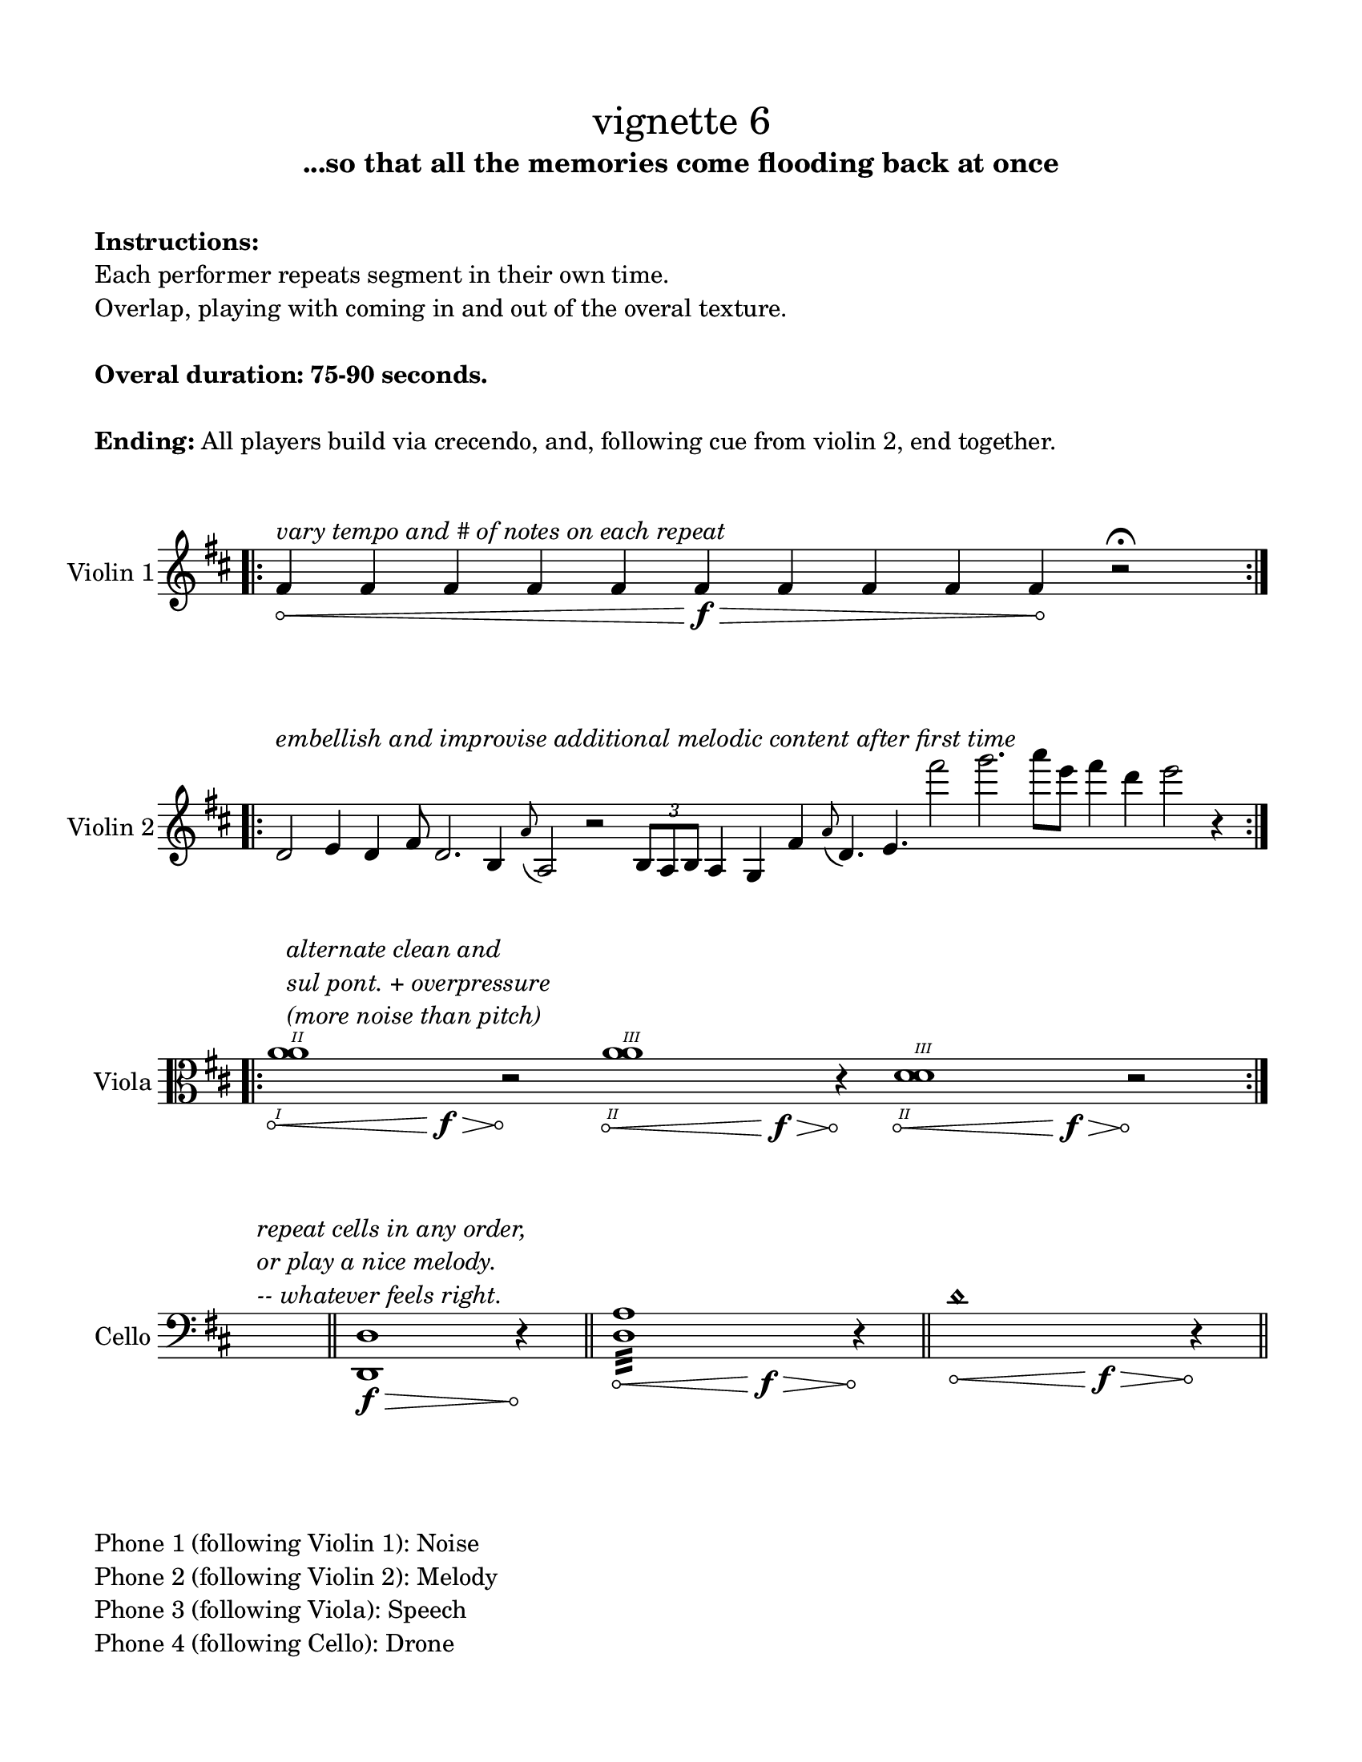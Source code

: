 #(set-default-paper-size "ansi a")

\header {
  % dedication = \markup{\column{\italic"for finding and releasing attention" " "}}
  subtitle = "...so that all the memories come flooding back at once"
  tagline = ""
  title = \markup{\normal-text"vignette 6"}
}

\paper{
  indent = 1\cm
  left-margin = 1.5\cm
  right-margin = 1.5\cm
  top-margin = 1.5\cm
  bottom-margin = 1.5\cm
  ragged-last-bottom = ##f
  print-all-headers = ##f
}

  \layout {
    ragged-right = ##f
    \context {
      \Staff
      \omit TimeSignature
    }
  }

\markup{
  \column{
    " "
    " "
    \bold"Instructions:"
    "Each performer repeats segment in their own time."
    "Overlap, playing with coming in and out of the overal texture."
    " "
    \bold"Overal duration: 75-90 seconds."
    " "
    \line{\bold"Ending:" "All players build via crecendo, and, following cue from violin 2, end together."}
    " "
    " "
  }
}

\score {
  \new Staff \with { instrumentName = "Violin 1" } \relative c'{
    \key d \major
    \time 12/4
    \bar ".|:" 
  \override Hairpin.circled-tip = ##t

    fis4\< ^\markup{\italic"vary tempo and # of notes on each repeat"} fis4 fis4 fis4 fis4 fis4\>\f fis4 fis4 fis4 fis4\! r2\fermata
     \bar ":|." 
 }
}


\score {
  \new Staff \with { instrumentName = "Violin 2" }  \relative c'{
        \time 100/4
    \key d \major
    \bar ".|:" 

    d2 ^\markup{\italic"embellish and improvise additional melodic content after first time"} 
    e4 d4 fis8 d2. b4 \grace a'8 (a,2) r2
    \times 2/3{b8 a b} a4 g fis' \grace a8 (d,4.) e fis''2 g2. a8 [e] fis4 d4 e2 r4

    \bar ":|."
 }
}


\score {
  \new Staff \with { instrumentName = "Viola" }  \relative c'{
    \clef alto

\key d \major
    \time 42/4
    \romanStringNumbers
    \bar ".|:" 
      \override Hairpin.circled-tip = ##t

    <a'\1 a\2>1^\markup{\italic \column{ "alternate clean and" "sul pont. + overpressure" "(more noise than pitch)"}}
        \< s1\f\> s1 r2\! <a\2 a\3>1\< s1\>\f s1 r4\!
     <d,\2 d\3>1\< s1\f\> s1 r2\!
     \bar ":|." 


  }
}




\score {
  \new Staff \with { instrumentName = "Cello" }  \relative c'{
  \override Hairpin.circled-tip = ##t
    \clef bass
    \key d \major
    \time 1/4
    s4^\markup{\italic\column{"repeat cells in any order," "or play a nice melody." "-- whatever feels right."}}
    \bar "||"
    \time 5/4
    <d,, d'>1\f\> r4\!
    \bar "||"
    \time 9/4
    <d' a'>1:32\< s1\f\> r4\!

    \bar "||"
    \time 9/4
    d'1 \harmonic \< s1\f\> r4\!
    \bar "||"
  }
}


\markup{
  \column{
    " "
    "Phone 1 (following Violin 1): Noise"
    "Phone 2 (following Violin 2): Melody"
    "Phone 3 (following Viola): Speech"
    "Phone 4 (following Cello): Drone"
  }
}
